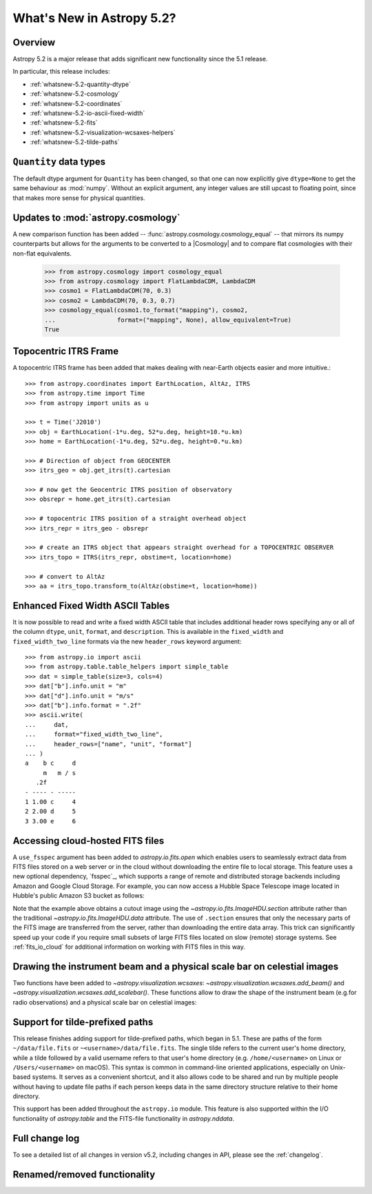 .. _whatsnew-5.2:

**************************
What's New in Astropy 5.2?
**************************

Overview
========

Astropy 5.2 is a major release that adds significant new functionality since
the 5.1 release.

In particular, this release includes:

* :ref:`whatsnew-5.2-quantity-dtype`
* :ref:`whatsnew-5.2-cosmology`
* :ref:`whatsnew-5.2-coordinates`
* :ref:`whatsnew-5.2-io-ascii-fixed-width`
* :ref:`whatsnew-5.2-fits`
* :ref:`whatsnew-5.2-visualization-wcsaxes-helpers`
* :ref:`whatsnew-5.2-tilde-paths`


.. _whatsnew-5.2-quantity-dtype:

``Quantity`` data types
=======================

The default dtype argument for ``Quantity`` has been changed, so that one can
now explicitly give ``dtype=None`` to get the same behaviour as :mod:`numpy`.
Without an explicit argument, any integer values are still upcast to floating
point, since that makes more sense for physical quantities.


.. _whatsnew-5.2-cosmology:

Updates to :mod:`astropy.cosmology`
===================================

A new comparison function has been added --
:func:`astropy.cosmology.cosmology_equal` -- that mirrors its numpy counterparts
but allows for the arguments to be converted to a |Cosmology| and to compare flat
cosmologies with their non-flat equivalents.

    >>> from astropy.cosmology import cosmology_equal
    >>> from astropy.cosmology import FlatLambdaCDM, LambdaCDM
    >>> cosmo1 = FlatLambdaCDM(70, 0.3)
    >>> cosmo2 = LambdaCDM(70, 0.3, 0.7)
    >>> cosmology_equal(cosmo1.to_format("mapping"), cosmo2,
    ...                 format=("mapping", None), allow_equivalent=True)
    True


.. _whatsnew-5.2-coordinates:

Topocentric ITRS Frame
======================

A topocentric ITRS frame has been added that makes dealing with near-Earth objects
easier and more intuitive.::

    >>> from astropy.coordinates import EarthLocation, AltAz, ITRS
    >>> from astropy.time import Time
    >>> from astropy import units as u

    >>> t = Time('J2010')
    >>> obj = EarthLocation(-1*u.deg, 52*u.deg, height=10.*u.km)
    >>> home = EarthLocation(-1*u.deg, 52*u.deg, height=0.*u.km)

    >>> # Direction of object from GEOCENTER
    >>> itrs_geo = obj.get_itrs(t).cartesian

    >>> # now get the Geocentric ITRS position of observatory
    >>> obsrepr = home.get_itrs(t).cartesian

    >>> # topocentric ITRS position of a straight overhead object
    >>> itrs_repr = itrs_geo - obsrepr

    >>> # create an ITRS object that appears straight overhead for a TOPOCENTRIC OBSERVER
    >>> itrs_topo = ITRS(itrs_repr, obstime=t, location=home)

    >>> # convert to AltAz
    >>> aa = itrs_topo.transform_to(AltAz(obstime=t, location=home))


.. _whatsnew-5.2-io-ascii-fixed-width:

Enhanced Fixed Width ASCII Tables
=================================

It is now possible to read and write a fixed width ASCII table that includes
additional header rows specifying any or all of the column ``dtype``, ``unit``,
``format``, and ``description``. This is available in the ``fixed_width`` and
``fixed_width_two_line`` formats via the new ``header_rows`` keyword argument::

    >>> from astropy.io import ascii
    >>> from astropy.table.table_helpers import simple_table
    >>> dat = simple_table(size=3, cols=4)
    >>> dat["b"].info.unit = "m"
    >>> dat["d"].info.unit = "m/s"
    >>> dat["b"].info.format = ".2f"
    >>> ascii.write(
    ...     dat,
    ...     format="fixed_width_two_line",
    ...     header_rows=["name", "unit", "format"]
    ... )
    a    b c     d
         m   m / s
       .2f
    - ---- - -----
    1 1.00 c     4
    2 2.00 d     5
    3 3.00 e     6


.. _whatsnew-5.2-fits:

Accessing cloud-hosted FITS files
=================================

A ``use_fsspec`` argument has been added to `astropy.io.fits.open` which
enables users to seamlessly extract data from FITS files stored on a web server
or in the cloud without downloading the entire file to local storage.
This feature uses a new optional dependency, `fsspec`_, which supports a range
of remote and distributed storage backends including Amazon and Google Cloud Storage.
For example, you can now access a Hubble Space Telescope image located in
Hubble's public Amazon S3 bucket as follows:

.. doctest-requires:: fsspec

    >>> from astropy.io import fits
    >>> uri = "s3://stpubdata/hst/public/j8pu/j8pu0y010/j8pu0y010_drc.fits"
    >>> with fits.open(uri, fsspec_kwargs={"anon": True}) as hdul:  # doctest: +REMOTE_DATA
    ...
    ...     # Download a single header
    ...     header = hdul[1].header
    ...
    ...     # Download a single image
    ...     mydata = hdul[1].data
    ...
    ...     # Download a small cutout
    ...     cutout = hdul[1].section[10:20, 30:50]

Note that the example above obtains a cutout image using the `~astropy.io.fits.ImageHDU.section`
attribute rather than the traditional `~astropy.io.fits.ImageHDU.data` attribute.
The use of ``.section`` ensures that only the necessary parts of the FITS
image are transferred from the server, rather than downloading the entire data
array. This trick can significantly speed up your code if you require small
subsets of large FITS files located on slow (remote) storage systems.
See :ref:`fits_io_cloud` for additional information on working with
FITS files in this way.

.. _whatsnew-5.2-visualization-wcsaxes-helpers:

Drawing the instrument beam and a physical scale bar on celestial images
========================================================================

Two functions have been added to `~astropy.visualization.wcsaxes`: `~astropy.visualization.wcsaxes.add_beam()` and
`~astropy.visualization.wcsaxes.add_scalebar()`. These functions allow to draw the shape of the instrument beam (e.g.for radio
observations) and a physical scale bar on celestial images:

.. doctest-requires:: fsspec matplotlib

    >>> from astropy.io import fits
    >>> from astropy.wcs import WCS
    >>> from astropy import units as u
    >>> from astropy.visualization.wcsaxes import add_beam, add_scalebar
    >>> import matplotlib.pyplot as plt
    >>> uri = "https://cdsarc.cds.unistra.fr/ftp/J/A+A/610/A24/fits/as209_sc_flagged_cont.image.pbcor_uniform.fits"
    >>> with fits.open(uri, fsspec_kwargs={"anon": True}) as hdul:  # doctest: +REMOTE_DATA +IGNORE_WARNINGS +IGNORE_OUTPUT
    ...
    ...    header = hdul[0].header
    ...    wcs = WCS(header, naxis=(1,2))
    ...    data = hdul[0].data.squeeze()
    ...
    ...    ax = plt.subplot(projection=wcs, xlim=(442, 582), ylim=(442, 582))
    ...    ax.imshow(data)
    ...
    ...    # Draw the beam shape (from the header)
    ...    add_beam(ax, header=header, frame=True)
    ...
    ...    # Draw a scale bar corresponding to 100 au at a distance of 126 pc
    ...    add_scalebar(ax, 100./126. * u.arcsec, label="100 au", color="white")

.. _whatsnew-5.2-tilde-paths:

Support for tilde-prefixed paths
================================

This release finishes adding support for tilde-prefixed paths, which began in
5.1. These are paths of the form ``~/data/file.fits`` or
``~<username>/data/file.fits``. The single tilde refers to the current user's
home directory, while a tilde followed by a valid username refers to that
user's home directory (e.g. ``/home/<username>`` on Linux or
``/Users/<username>`` on macOS). This syntax is common in command-line oriented
applications, especially on Unix-based systems. It serves as a convenient
shortcut, and it also allows code to be shared and run by multiple people
without having to update file paths if each person keeps data in the same
directory structure relative to their home directory.

This support has been added throughout the ``astropy.io`` module. This feature
is also supported within the I/O functionality of `astropy.table` and the
FITS-file functionality in `astropy.nddata`.


Full change log
===============

To see a detailed list of all changes in version v5.2, including changes in
API, please see the :ref:`changelog`.

Renamed/removed functionality
=============================
